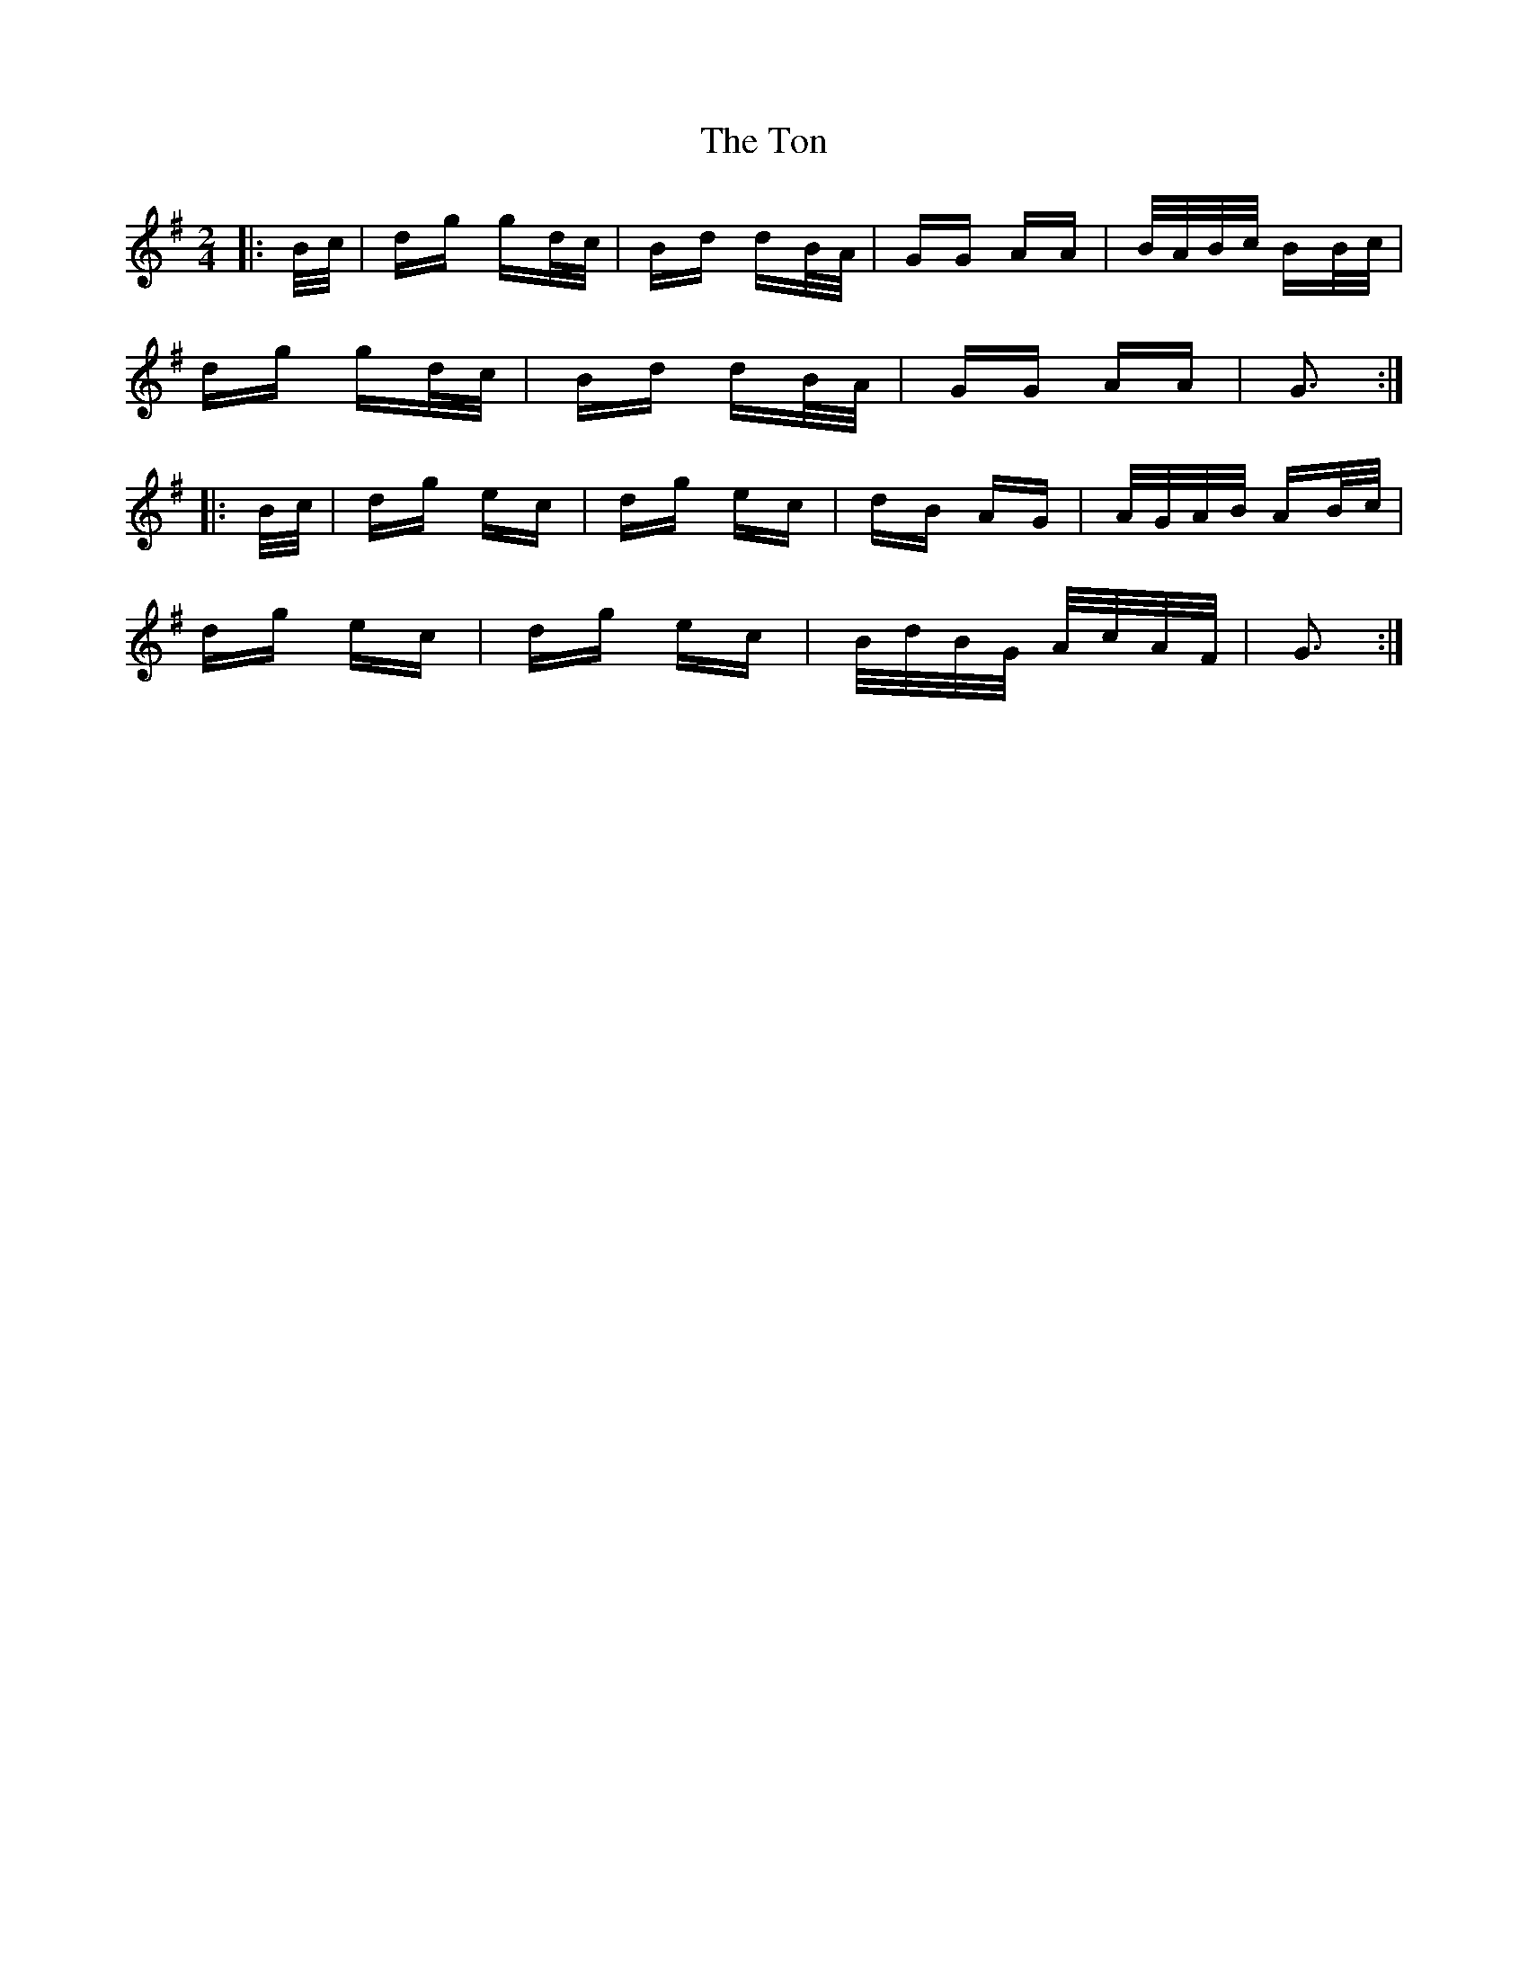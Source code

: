 X: 40601
T: Ton, The
R: polka
M: 2/4
K: Gmajor
|:B/c/|dg gd/c/|Bd dB/A/|GG AA|B/A/B/c/ BB/c/|
dg gd/c/|Bd dB/A/|GG AA|G3:|
|:B/c/|dg ec|dg ec|dB AG|A/G/A/B/ AB/c/|
dg ec|dg ec|B/d/B/G/ A/c/A/F/|G3:|

